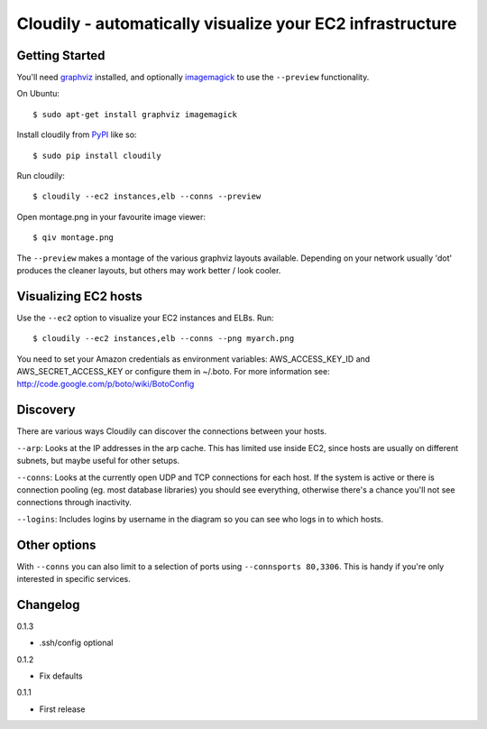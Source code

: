Cloudily - automatically visualize your EC2 infrastructure
==========================================================

.. image:: http://loads.pickle.me.uk/static/images/cloudily.png

Getting Started
---------------

You'll need `graphviz <http://www.graphviz.org/>`_ installed, and optionally
`imagemagick <http://www.imagemagick.org/>`_ to use the ``--preview`` functionality.

On Ubuntu::

    $ sudo apt-get install graphviz imagemagick

Install cloudily from `PyPI <http://pypi.python.org/pypi/graphops>`_ like so::

    $ sudo pip install cloudily

Run cloudily::

    $ cloudily --ec2 instances,elb --conns --preview

Open montage.png in your favourite image viewer::

    $ qiv montage.png

The ``--preview`` makes a montage of the various graphviz layouts available.
Depending on your network usually 'dot' produces the cleaner layouts, but others
may work better / look cooler.

Visualizing EC2 hosts
---------------------
Use the ``--ec2`` option to visualize your EC2 instances and ELBs. Run::

    $ cloudily --ec2 instances,elb --conns --png myarch.png

You need to set your Amazon credentials as environment variables: AWS_ACCESS_KEY_ID
and AWS_SECRET_ACCESS_KEY or configure them in ~/.boto. For more information see:
http://code.google.com/p/boto/wiki/BotoConfig

Discovery
---------
There are various ways Cloudily can discover the connections between your
hosts.

``--arp``: Looks at the IP addresses in the arp cache. This has limited use inside
EC2, since hosts are usually on different subnets, but maybe useful for other
setups.

``--conns``: Looks at the currently open UDP and TCP connections for each host. If
the system is active or there is connection pooling (eg. most database
libraries) you should see everything, otherwise there's a chance you'll
not see connections through inactivity.

``--logins``: Includes logins by username in the diagram so you can see who logs
in to which hosts.

Other options
-------------
With ``--conns`` you can also limit to a selection of ports using ``--connsports
80,3306``. This is handy if you're only interested in specific services.

Changelog
---------
0.1.3

- .ssh/config optional

0.1.2

- Fix defaults

0.1.1

- First release
